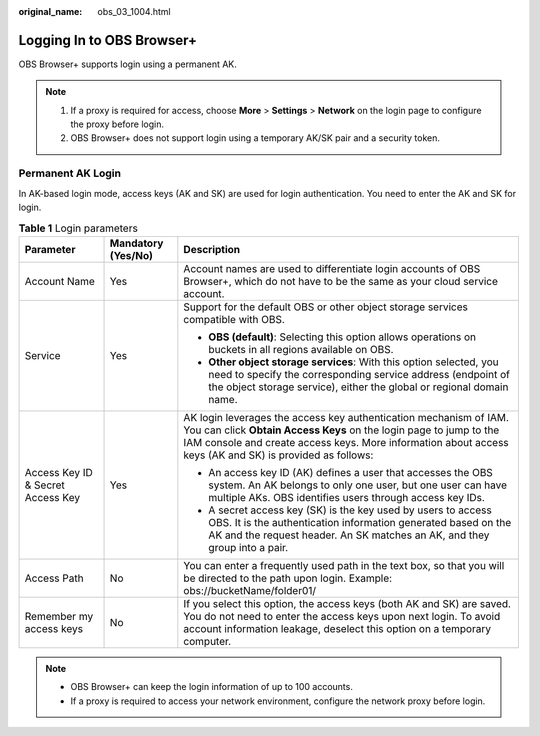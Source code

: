:original_name: obs_03_1004.html

.. _obs_03_1004:

Logging In to OBS Browser+
==========================

OBS Browser+ supports login using a permanent AK.

.. note::

   #. If a proxy is required for access, choose **More** > **Settings** > **Network** on the login page to configure the proxy before login.
   #. OBS Browser+ does not support login using a temporary AK/SK pair and a security token.

Permanent AK Login
------------------

In AK-based login mode, access keys (AK and SK) are used for login authentication. You need to enter the AK and SK for login.

|image1|

.. table:: **Table 1** Login parameters

   +-----------------------------------+-----------------------+-----------------------------------------------------------------------------------------------------------------------------------------------------------------------------------------------------------------------------------------------------+
   | Parameter                         | Mandatory (Yes/No)    | Description                                                                                                                                                                                                                                         |
   +===================================+=======================+=====================================================================================================================================================================================================================================================+
   | Account Name                      | Yes                   | Account names are used to differentiate login accounts of OBS Browser+, which do not have to be the same as your cloud service account.                                                                                                             |
   +-----------------------------------+-----------------------+-----------------------------------------------------------------------------------------------------------------------------------------------------------------------------------------------------------------------------------------------------+
   | Service                           | Yes                   | Support for the default OBS or other object storage services compatible with OBS.                                                                                                                                                                   |
   |                                   |                       |                                                                                                                                                                                                                                                     |
   |                                   |                       | -  **OBS (default)**: Selecting this option allows operations on buckets in all regions available on OBS.                                                                                                                                           |
   |                                   |                       | -  **Other object storage services**: With this option selected, you need to specify the corresponding service address (endpoint of the object storage service), either the global or regional domain name.                                         |
   +-----------------------------------+-----------------------+-----------------------------------------------------------------------------------------------------------------------------------------------------------------------------------------------------------------------------------------------------+
   | Access Key ID & Secret Access Key | Yes                   | AK login leverages the access key authentication mechanism of IAM. You can click **Obtain Access Keys** on the login page to jump to the IAM console and create access keys. More information about access keys (AK and SK) is provided as follows: |
   |                                   |                       |                                                                                                                                                                                                                                                     |
   |                                   |                       | -  An access key ID (AK) defines a user that accesses the OBS system. An AK belongs to only one user, but one user can have multiple AKs. OBS identifies users through access key IDs.                                                              |
   |                                   |                       | -  A secret access key (SK) is the key used by users to access OBS. It is the authentication information generated based on the AK and the request header. An SK matches an AK, and they group into a pair.                                         |
   +-----------------------------------+-----------------------+-----------------------------------------------------------------------------------------------------------------------------------------------------------------------------------------------------------------------------------------------------+
   | Access Path                       | No                    | You can enter a frequently used path in the text box, so that you will be directed to the path upon login. Example: obs://bucketName/folder01/                                                                                                      |
   +-----------------------------------+-----------------------+-----------------------------------------------------------------------------------------------------------------------------------------------------------------------------------------------------------------------------------------------------+
   | Remember my access keys           | No                    | If you select this option, the access keys (both AK and SK) are saved. You do not need to enter the access keys upon next login. To avoid account information leakage, deselect this option on a temporary computer.                                |
   +-----------------------------------+-----------------------+-----------------------------------------------------------------------------------------------------------------------------------------------------------------------------------------------------------------------------------------------------+

.. note::

   -  OBS Browser+ can keep the login information of up to 100 accounts.
   -  If a proxy is required to access your network environment, configure the network proxy before login.

.. |image1| image:: /_static/images/en-us_image_0000001198508245.png
